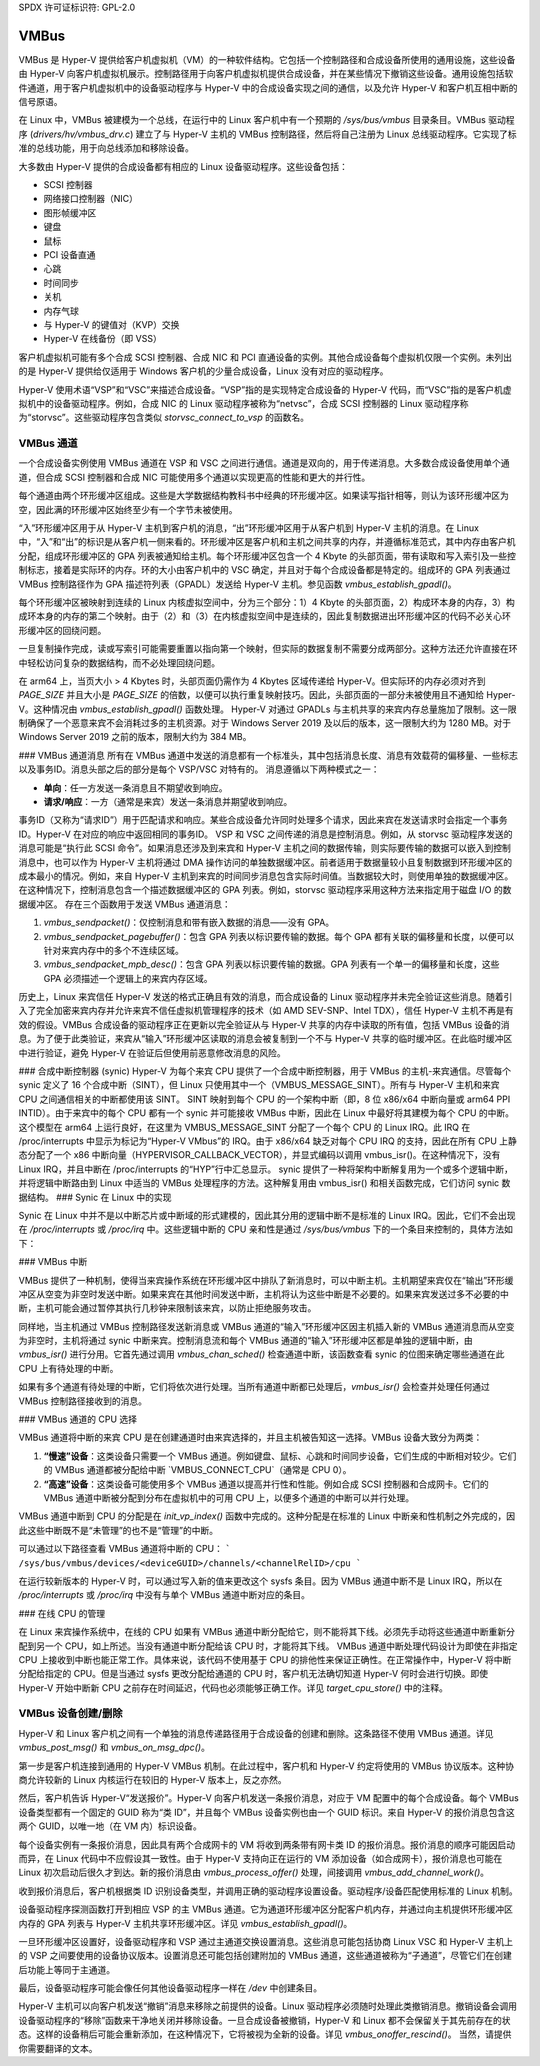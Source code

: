SPDX 许可证标识符: GPL-2.0

VMBus
=====
VMBus 是 Hyper-V 提供给客户机虚拟机（VM）的一种软件结构。它包括一个控制路径和合成设备所使用的通用设施，这些设备由 Hyper-V 向客户机虚拟机展示。控制路径用于向客户机虚拟机提供合成设备，并在某些情况下撤销这些设备。通用设施包括软件通道，用于客户机虚拟机中的设备驱动程序与 Hyper-V 中的合成设备实现之间的通信，以及允许 Hyper-V 和客户机互相中断的信号原语。

在 Linux 中，VMBus 被建模为一个总线，在运行中的 Linux 客户机中有一个预期的 `/sys/bus/vmbus` 目录条目。VMBus 驱动程序 (`drivers/hv/vmbus_drv.c`) 建立了与 Hyper-V 主机的 VMBus 控制路径，然后将自己注册为 Linux 总线驱动程序。它实现了标准的总线功能，用于向总线添加和移除设备。

大多数由 Hyper-V 提供的合成设备都有相应的 Linux 设备驱动程序。这些设备包括：

* SCSI 控制器
* 网络接口控制器（NIC）
* 图形帧缓冲区
* 键盘
* 鼠标
* PCI 设备直通
* 心跳
* 时间同步
* 关机
* 内存气球
* 与 Hyper-V 的键值对（KVP）交换
* Hyper-V 在线备份（即 VSS）

客户机虚拟机可能有多个合成 SCSI 控制器、合成 NIC 和 PCI 直通设备的实例。其他合成设备每个虚拟机仅限一个实例。未列出的是 Hyper-V 提供给仅适用于 Windows 客户机的少量合成设备，Linux 没有对应的驱动程序。

Hyper-V 使用术语“VSP”和“VSC”来描述合成设备。“VSP”指的是实现特定合成设备的 Hyper-V 代码，而“VSC”指的是客户机虚拟机中的设备驱动程序。例如，合成 NIC 的 Linux 驱动程序被称为“netvsc”，合成 SCSI 控制器的 Linux 驱动程序称为“storvsc”。这些驱动程序包含类似 `storvsc_connect_to_vsp` 的函数名。

VMBus 通道
--------------
一个合成设备实例使用 VMBus 通道在 VSP 和 VSC 之间进行通信。通道是双向的，用于传递消息。大多数合成设备使用单个通道，但合成 SCSI 控制器和合成 NIC 可能使用多个通道以实现更高的性能和更大的并行性。

每个通道由两个环形缓冲区组成。这些是大学数据结构教科书中经典的环形缓冲区。如果读写指针相等，则认为该环形缓冲区为空，因此满的环形缓冲区始终至少有一个字节未被使用。

“入”环形缓冲区用于从 Hyper-V 主机到客户机的消息，“出”环形缓冲区用于从客户机到 Hyper-V 主机的消息。在 Linux 中，“入”和“出”的标识是从客户机一侧来看的。环形缓冲区是客户机和主机之间共享的内存，并遵循标准范式，其中内存由客户机分配，组成环形缓冲区的 GPA 列表被通知给主机。每个环形缓冲区包含一个 4 Kbyte 的头部页面，带有读取和写入索引及一些控制标志，接着是实际环的内存。环的大小由客户机中的 VSC 确定，并且对于每个合成设备都是特定的。组成环的 GPA 列表通过 VMBus 控制路径作为 GPA 描述符列表（GPADL）发送给 Hyper-V 主机。参见函数 `vmbus_establish_gpadl()`。

每个环形缓冲区被映射到连续的 Linux 内核虚拟空间中，分为三个部分：1）4 Kbyte 的头部页面，2）构成环本身的内存，3）构成环本身的内存的第二个映射。由于（2）和（3）在内核虚拟空间中是连续的，因此复制数据进出环形缓冲区的代码不必关心环形缓冲区的回绕问题。

一旦复制操作完成，读或写索引可能需要重置以指向第一个映射，但实际的数据复制不需要分成两部分。这种方法还允许直接在环中轻松访问复杂的数据结构，而不必处理回绕问题。

在 arm64 上，当页大小 > 4 Kbytes 时，头部页面仍需作为 4 Kbytes 区域传递给 Hyper-V。但实际环的内存必须对齐到 `PAGE_SIZE` 并且大小是 `PAGE_SIZE` 的倍数，以便可以执行重复映射技巧。因此，头部页面的一部分未被使用且不通知给 Hyper-V。这种情况由 `vmbus_establish_gpadl()` 函数处理。
Hyper-V 对通过 GPADLs 与主机共享的来宾内存总量施加了限制。这一限制确保了一个恶意来宾不会消耗过多的主机资源。对于 Windows Server 2019 及以后的版本，这一限制大约为 1280 MB。对于 Windows Server 2019 之前的版本，限制大约为 384 MB。

### VMBus 通道消息
所有在 VMBus 通道中发送的消息都有一个标准头，其中包括消息长度、消息有效载荷的偏移量、一些标志以及事务ID。消息头部之后的部分是每个 VSP/VSC 对特有的。
消息遵循以下两种模式之一：

- **单向**：任一方发送一条消息且不期望收到响应。
- **请求/响应**：一方（通常是来宾）发送一条消息并期望收到响应。

事务ID（又称为“请求ID”）用于匹配请求和响应。某些合成设备允许同时处理多个请求，因此来宾在发送请求时会指定一个事务ID。Hyper-V 在对应的响应中返回相同的事务ID。
VSP 和 VSC 之间传递的消息是控制消息。例如，从 storvsc 驱动程序发送的消息可能是“执行此 SCSI 命令”。如果消息还涉及到来宾和 Hyper-V 主机之间的数据传输，则实际要传输的数据可以嵌入到控制消息中，也可以作为 Hyper-V 主机将通过 DMA 操作访问的单独数据缓冲区。前者适用于数据量较小且复制数据到环形缓冲区的成本最小的情况。例如，来自 Hyper-V 主机到来宾的时间同步消息包含实际时间值。当数据较大时，则使用单独的数据缓冲区。在这种情况下，控制消息包含一个描述数据缓冲区的 GPA 列表。例如，storvsc 驱动程序采用这种方法来指定用于磁盘 I/O 的数据缓冲区。
存在三个函数用于发送 VMBus 通道消息：

1. `vmbus_sendpacket()`：仅控制消息和带有嵌入数据的消息——没有 GPA。
2. `vmbus_sendpacket_pagebuffer()`：包含 GPA 列表以标识要传输的数据。每个 GPA 都有关联的偏移量和长度，以便可以针对来宾内存中的多个不连续区域。
3. `vmbus_sendpacket_mpb_desc()`：包含 GPA 列表以标识要传输的数据。GPA 列表有一个单一的偏移量和长度，这些 GPA 必须描述一个逻辑上的来宾内存区域。

历史上，Linux 来宾信任 Hyper-V 发送的格式正确且有效的消息，而合成设备的 Linux 驱动程序并未完全验证这些消息。随着引入了完全加密来宾内存并允许来宾不信任虚拟机管理程序的技术（如 AMD SEV-SNP、Intel TDX），信任 Hyper-V 主机不再是有效的假设。VMBus 合成设备的驱动程序正在更新以完全验证从与 Hyper-V 共享的内存中读取的所有值，包括 VMBus 设备的消息。为了便于此类验证，来宾从“输入”环形缓冲区读取的消息会被复制到一个不与 Hyper-V 共享的临时缓冲区。在此临时缓冲区中进行验证，避免 Hyper-V 在验证后但使用前恶意修改消息的风险。

### 合成中断控制器 (synic)
Hyper-V 为每个来宾 CPU 提供了一个合成中断控制器，用于 VMBus 的主机-来宾通信。尽管每个 synic 定义了 16 个合成中断（SINT），但 Linux 只使用其中一个（VMBUS_MESSAGE_SINT）。所有与 Hyper-V 主机和来宾 CPU 之间通信相关的中断都使用该 SINT。
SINT 映射到每个 CPU 的一个架构中断（即，8 位 x86/x64 中断向量或 arm64 PPI INTID）。由于来宾中的每个 CPU 都有一个 synic 并可能接收 VMBus 中断，因此在 Linux 中最好将其建模为每个 CPU 的中断。这个模型在 arm64 上运行良好，在这里为 VMBUS_MESSAGE_SINT 分配了一个每个 CPU 的 Linux IRQ。此 IRQ 在 /proc/interrupts 中显示为标记为“Hyper-V VMbus”的 IRQ。由于 x86/x64 缺乏对每个 CPU IRQ 的支持，因此在所有 CPU 上静态分配了一个 x86 中断向量（HYPERVISOR_CALLBACK_VECTOR），并显式编码以调用 vmbus_isr()。在这种情况下，没有 Linux IRQ，并且中断在 /proc/interrupts 的“HYP”行中汇总显示。
synic 提供了一种将架构中断解复用为一个或多个逻辑中断，并将逻辑中断路由到 Linux 中适当的 VMBus 处理程序的方法。这种解复用由 vmbus_isr() 和相关函数完成，它们访问 synic 数据结构。
### Synic 在 Linux 中的实现

Synic 在 Linux 中并不是以中断芯片或中断域的形式建模的，因此其分用的逻辑中断不是标准的 Linux IRQ。因此，它们不会出现在 `/proc/interrupts` 或 `/proc/irq` 中。这些逻辑中断的 CPU 亲和性是通过 `/sys/bus/vmbus` 下的一个条目来控制的，具体方法如下：

### VMBus 中断

VMBus 提供了一种机制，使得当来宾操作系统在环形缓冲区中排队了新消息时，可以中断主机。主机期望来宾仅在“输出”环形缓冲区从空变为非空时发送中断。如果来宾在其他时间发送中断，主机将认为这些中断是不必要的。如果来宾发送过多不必要的中断，主机可能会通过暂停其执行几秒钟来限制该来宾，以防止拒绝服务攻击。

同样地，当主机通过 VMBus 控制路径发送新消息或 VMBus 通道的“输入”环形缓冲区因主机插入新的 VMBus 通道消息而从空变为非空时，主机将通过 synic 中断来宾。控制消息流和每个 VMBus 通道的“输入”环形缓冲区都是单独的逻辑中断，由 `vmbus_isr()` 进行分用。它首先通过调用 `vmbus_chan_sched()` 检查通道中断，该函数查看 synic 的位图来确定哪些通道在此 CPU 上有待处理的中断。

如果有多个通道有待处理的中断，它们将依次进行处理。当所有通道中断都已处理后，`vmbus_isr()` 会检查并处理任何通过 VMBus 控制路径接收到的消息。

### VMBus 通道的 CPU 选择

VMBus 通道将中断的来宾 CPU 是在创建通道时由来宾选择的，并且主机被告知这一选择。VMBus 设备大致分为两类：

1. **“慢速”设备**：这类设备只需要一个 VMBus 通道。例如键盘、鼠标、心跳和时间同步设备，它们生成的中断相对较少。它们的 VMBus 通道都被分配给中断 `VMBUS_CONNECT_CPU`（通常是 CPU 0）。
   
2. **“高速”设备**：这类设备可能使用多个 VMBus 通道以提高并行性和性能。例如合成 SCSI 控制器和合成网卡。它们的 VMBus 通道中断被分配到分布在虚拟机中的可用 CPU 上，以便多个通道的中断可以并行处理。

VMBus 通道中断到 CPU 的分配是在 `init_vp_index()` 函数中完成的。这种分配是在标准的 Linux 中断亲和性机制之外完成的，因此这些中断既不是“未管理”的也不是“管理”的中断。

可以通过以下路径查看 VMBus 通道将中断的 CPU：
```
/sys/bus/vmbus/devices/<deviceGUID>/channels/<channelRelID>/cpu
```

在运行较新版本的 Hyper-V 时，可以通过写入新的值来更改这个 sysfs 条目。因为 VMBus 通道中断不是 Linux IRQ，所以在 `/proc/interrupts` 或 `/proc/irq` 中没有与单个 VMBus 通道中断对应的条目。

### 在线 CPU 的管理

在 Linux 来宾操作系统中，在线的 CPU 如果有 VMBus 通道中断分配给它，则不能将其下线。必须先手动将这些通道中断重新分配到另一个 CPU，如上所述。当没有通道中断分配给该 CPU 时，才能将其下线。
VMBus 通道中断处理代码设计为即使在非指定 CPU 上接收到中断也能正常工作。具体来说，该代码不使用基于 CPU 的排他性来保证正确性。在正常操作中，Hyper-V 将中断分配给指定的 CPU。但是当通过 sysfs 更改分配给通道的 CPU 时，客户机无法确切知道 Hyper-V 何时会进行切换。即使 Hyper-V 开始中断新 CPU 之前存在时间延迟，代码也必须能够正确工作。详见 `target_cpu_store()` 中的注释。

VMBus 设备创建/删除
--------------------
Hyper-V 和 Linux 客户机之间有一个单独的消息传递路径用于合成设备的创建和删除。这条路径不使用 VMBus 通道。详见 `vmbus_post_msg()` 和 `vmbus_on_msg_dpc()`。

第一步是客户机连接到通用的 Hyper-V VMBus 机制。在此过程中，客户机和 Hyper-V 约定将使用的 VMBus 协议版本。这种协商允许较新的 Linux 内核运行在较旧的 Hyper-V 版本上，反之亦然。

然后，客户机告诉 Hyper-V“发送报价”。Hyper-V 向客户机发送一条报价消息，对应于 VM 配置中的每个合成设备。每个 VMBus 设备类型都有一个固定的 GUID 称为“类 ID”，并且每个 VMBus 设备实例也由一个 GUID 标识。来自 Hyper-V 的报价消息包含这两个 GUID，以唯一地（在 VM 内）标识设备。

每个设备实例有一条报价消息，因此具有两个合成网卡的 VM 将收到两条带有网卡类 ID 的报价消息。报价消息的顺序可能因启动而异，在 Linux 代码中不应假设其一致性。由于 Hyper-V 支持向正在运行的 VM 添加设备（如合成网卡），报价消息也可能在 Linux 初次启动后很久才到达。新的报价消息由 `vmbus_process_offer()` 处理，间接调用 `vmbus_add_channel_work()`。

收到报价消息后，客户机根据类 ID 识别设备类型，并调用正确的驱动程序设置设备。驱动程序/设备匹配使用标准的 Linux 机制。

设备驱动程序探测函数打开到相应 VSP 的主 VMBus 通道。它为通道环形缓冲区分配客户机内存，并通过向主机提供环形缓冲区内存的 GPA 列表与 Hyper-V 主机共享环形缓冲区。详见 `vmbus_establish_gpadl()`。

一旦环形缓冲区设置好，设备驱动程序和 VSP 通过主通道交换设置消息。这些消息可能包括协商 Linux VSC 和 Hyper-V 主机上的 VSP 之间要使用的设备协议版本。设置消息还可能包括创建附加的 VMBus 通道，这些通道被称为“子通道”，尽管它们在创建后功能上等同于主通道。

最后，设备驱动程序可能会像任何其他设备驱动程序一样在 `/dev` 中创建条目。

Hyper-V 主机可以向客户机发送“撤销”消息来移除之前提供的设备。Linux 驱动程序必须随时处理此类撤销消息。撤销设备会调用设备驱动程序的“移除”函数来干净地关闭并移除设备。一旦合成设备被撤销，Hyper-V 和 Linux 都不会保留关于其先前存在的状态。这样的设备稍后可能会重新添加，在这种情况下，它将被视为全新的设备。详见 `vmbus_onoffer_rescind()`。
当然，请提供你需要翻译的文本。
